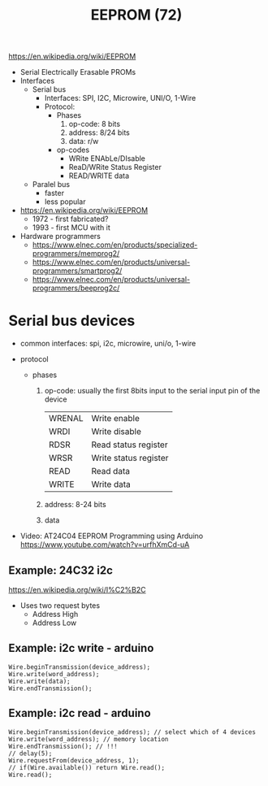 #+TITLE: EEPROM (72)

https://en.wikipedia.org/wiki/EEPROM
- Serial Electrically Erasable PROMs
- Interfaces
  - Serial bus
    - Interfaces: SPI, I2C, Microwire, UNI/O, 1-Wire
    - Protocol:
      - Phases
        1) op-code: 8 bits
        2) address: 8/24 bits
        3) data: r/w
      - op-codes
        - WRite ENAbLe/DIsable
        - ReaD/WRite Status Register
        - READ/WRITE data
  - Paralel bus
    - faster
    - less popular
- https://en.wikipedia.org/wiki/EEPROM
  - 1972 - first fabricated?
  - 1993 - first MCU with it

- Hardware programmers
  - https://www.elnec.com/en/products/specialized-programmers/memprog2/
  - https://www.elnec.com/en/products/universal-programmers/smartprog2/
  - https://www.elnec.com/en/products/universal-programmers/beeprog2c/

* Serial bus devices

- common interfaces: spi, i2c, microwire, uni/o, 1-wire

- protocol
  - phases
    1) op-code: usually the first 8bits input to the serial input pin of the device
       |--------+-----------------------|
       | WRENAL | Write enable          |
       | WRDI   | Write disable         |
       | RDSR   | Read status register  |
       | WRSR   | Write status register |
       | READ   | Read data             |
       | WRITE  | Write data            |
       |--------+-----------------------|
    2) address: 8-24 bits
    3) data

- Video: AT24C04 EEPROM Programming using Arduino https://www.youtube.com/watch?v=urfhXmCd-uA

** Example: 24C32 i2c

https://en.wikipedia.org/wiki/I%C2%B2C
- Uses two request bytes
  - Address High
  - Address Low

** Example: i2c write - arduino

#+begin_src arduino
  Wire.beginTransmission(device_address);
  Wire.write(word_address);
  Wire.write(data);
  Wire.endTransmission();
#+end_src

** Example: i2c read  - arduino

#+begin_src arduino
  Wire.beginTransmission(device_address); // select which of 4 devices
  Wire.write(word_address); // memory location
  Wire.endTransmission(); // !!!
  // delay(5);
  Wire.requestFrom(device_address, 1);
  // if(Wire.available()) return Wire.read();
  Wire.read();
#+end_src
